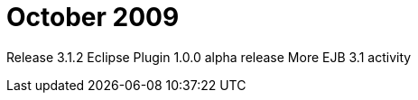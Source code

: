 = October 2009
:jbake-type: page
:jbake-status: published

Release 3.1.2 Eclipse Plugin 1.0.0 alpha release More EJB 3.1 activity
